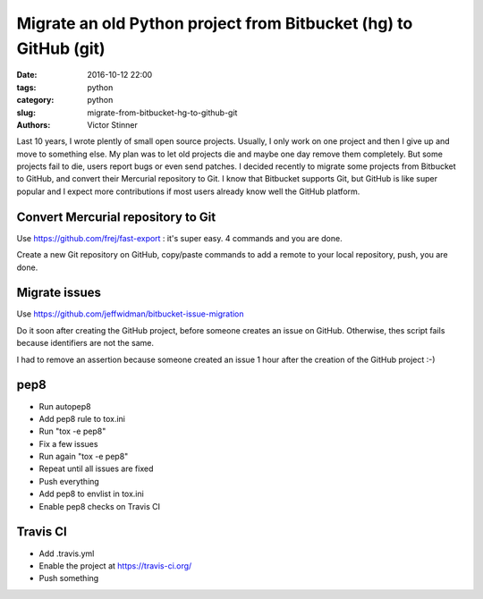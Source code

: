 +++++++++++++++++++++++++++++++++++++++++++++++++++++++++++++++++
Migrate an old Python project from Bitbucket (hg) to GitHub (git)
+++++++++++++++++++++++++++++++++++++++++++++++++++++++++++++++++

:date: 2016-10-12 22:00
:tags: python
:category: python
:slug: migrate-from-bitbucket-hg-to-github-git
:authors: Victor Stinner

Last 10 years, I wrote plently of small open source projects. Usually, I only
work on one project and then I give up and move to something else. My plan was
to let old projects die and maybe one day remove them completely. But some
projects fail to die, users report bugs or even send patches. I decided
recently to migrate some projects from Bitbucket to GitHub, and convert their
Mercurial repository to Git. I know that Bitbucket supports Git, but GitHub is
like super popular and I expect more contributions if most users already
know well the GitHub platform.

Convert Mercurial repository to Git
===================================

Use https://github.com/frej/fast-export : it's super easy. 4 commands and you
are done.

Create a new Git repository on GitHub, copy/paste commands to add a remote
to your local repository, push, you are done.


Migrate issues
==============

Use https://github.com/jeffwidman/bitbucket-issue-migration

Do it soon after creating the GitHub project, before someone creates an issue
on GitHub. Otherwise, thes script fails because identifiers are not the same.

I had to remove an assertion because someone created an issue 1 hour after the
creation of the GitHub project :-)


pep8
====

* Run autopep8
* Add pep8 rule to tox.ini
* Run "tox -e pep8"
* Fix a few issues
* Run again "tox -e pep8"
* Repeat until all issues are fixed
* Push everything
* Add pep8 to envlist in tox.ini
* Enable pep8 checks on Travis CI


Travis CI
=========

* Add .travis.yml
* Enable the project at https://travis-ci.org/
* Push something


